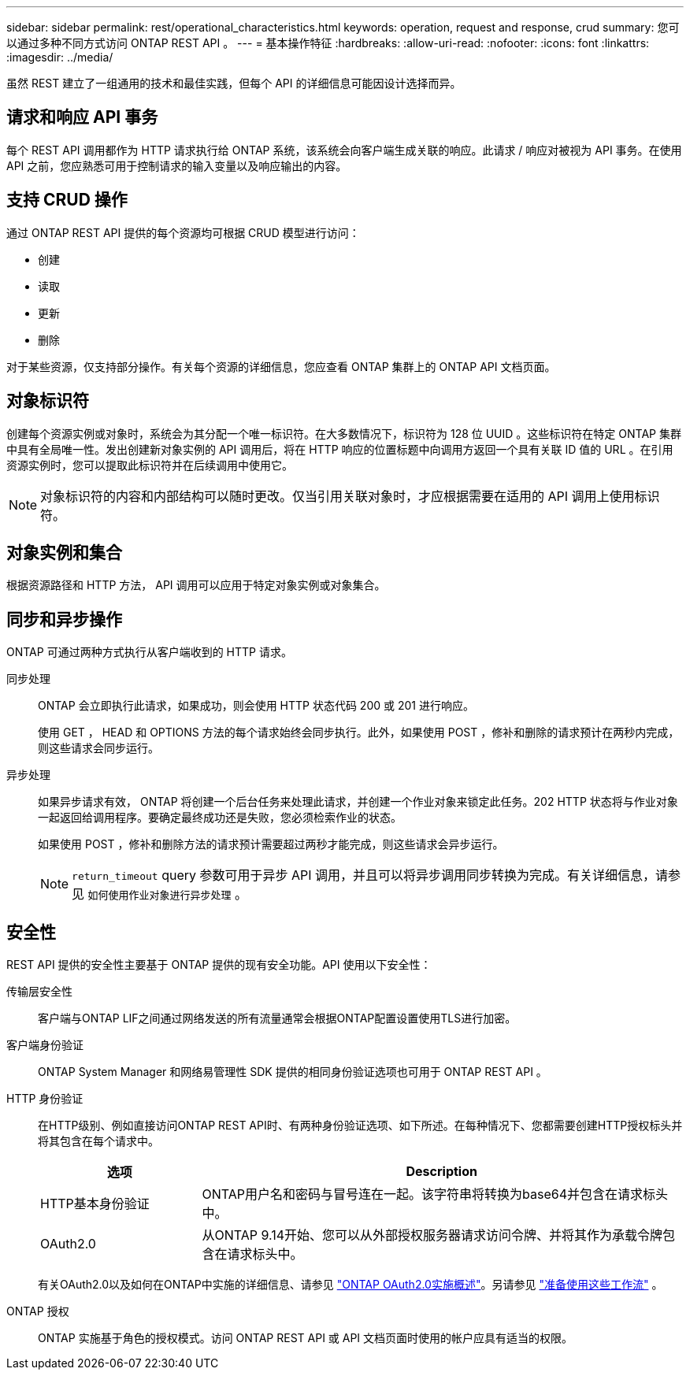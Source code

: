 ---
sidebar: sidebar 
permalink: rest/operational_characteristics.html 
keywords: operation, request and response, crud 
summary: 您可以通过多种不同方式访问 ONTAP REST API 。 
---
= 基本操作特征
:hardbreaks:
:allow-uri-read: 
:nofooter: 
:icons: font
:linkattrs: 
:imagesdir: ../media/


[role="lead"]
虽然 REST 建立了一组通用的技术和最佳实践，但每个 API 的详细信息可能因设计选择而异。



== 请求和响应 API 事务

每个 REST API 调用都作为 HTTP 请求执行给 ONTAP 系统，该系统会向客户端生成关联的响应。此请求 / 响应对被视为 API 事务。在使用 API 之前，您应熟悉可用于控制请求的输入变量以及响应输出的内容。



== 支持 CRUD 操作

通过 ONTAP REST API 提供的每个资源均可根据 CRUD 模型进行访问：

* 创建
* 读取
* 更新
* 删除


对于某些资源，仅支持部分操作。有关每个资源的详细信息，您应查看 ONTAP 集群上的 ONTAP API 文档页面。



== 对象标识符

创建每个资源实例或对象时，系统会为其分配一个唯一标识符。在大多数情况下，标识符为 128 位 UUID 。这些标识符在特定 ONTAP 集群中具有全局唯一性。发出创建新对象实例的 API 调用后，将在 HTTP 响应的位置标题中向调用方返回一个具有关联 ID 值的 URL 。在引用资源实例时，您可以提取此标识符并在后续调用中使用它。


NOTE: 对象标识符的内容和内部结构可以随时更改。仅当引用关联对象时，才应根据需要在适用的 API 调用上使用标识符。



== 对象实例和集合

根据资源路径和 HTTP 方法， API 调用可以应用于特定对象实例或对象集合。



== 同步和异步操作

ONTAP 可通过两种方式执行从客户端收到的 HTTP 请求。

同步处理:: ONTAP 会立即执行此请求，如果成功，则会使用 HTTP 状态代码 200 或 201 进行响应。
+
--
使用 GET ， HEAD 和 OPTIONS 方法的每个请求始终会同步执行。此外，如果使用 POST ，修补和删除的请求预计在两秒内完成，则这些请求会同步运行。

--
异步处理:: 如果异步请求有效， ONTAP 将创建一个后台任务来处理此请求，并创建一个作业对象来锁定此任务。202 HTTP 状态将与作业对象一起返回给调用程序。要确定最终成功还是失败，您必须检索作业的状态。
+
--
如果使用 POST ，修补和删除方法的请求预计需要超过两秒才能完成，则这些请求会异步运行。


NOTE: `return_timeout` query 参数可用于异步 API 调用，并且可以将异步调用同步转换为完成。有关详细信息，请参见 `如何使用作业对象进行异步处理` 。

--




== 安全性

REST API 提供的安全性主要基于 ONTAP 提供的现有安全功能。API 使用以下安全性：

传输层安全性:: 客户端与ONTAP LIF之间通过网络发送的所有流量通常会根据ONTAP配置设置使用TLS进行加密。
客户端身份验证:: ONTAP System Manager 和网络易管理性 SDK 提供的相同身份验证选项也可用于 ONTAP REST API 。
HTTP 身份验证:: 在HTTP级别、例如直接访问ONTAP REST API时、有两种身份验证选项、如下所述。在每种情况下、您都需要创建HTTP授权标头并将其包含在每个请求中。
+
--
[cols="25,75"]
|===
| 选项 | Description 


| HTTP基本身份验证 | ONTAP用户名和密码与冒号连在一起。该字符串将转换为base64并包含在请求标头中。 


| OAuth2.0 | 从ONTAP 9.14开始、您可以从外部授权服务器请求访问令牌、并将其作为承载令牌包含在请求标头中。 
|===
有关OAuth2.0以及如何在ONTAP中实施的详细信息、请参见 https://docs.netapp.com/us-en/ontap/authentication/overview-oauth2.html["ONTAP OAuth2.0实施概述"^]。另请参见 link:../workflows/prepare_workflows.html["准备使用这些工作流"] 。

--
ONTAP 授权:: ONTAP 实施基于角色的授权模式。访问 ONTAP REST API 或 API 文档页面时使用的帐户应具有适当的权限。

